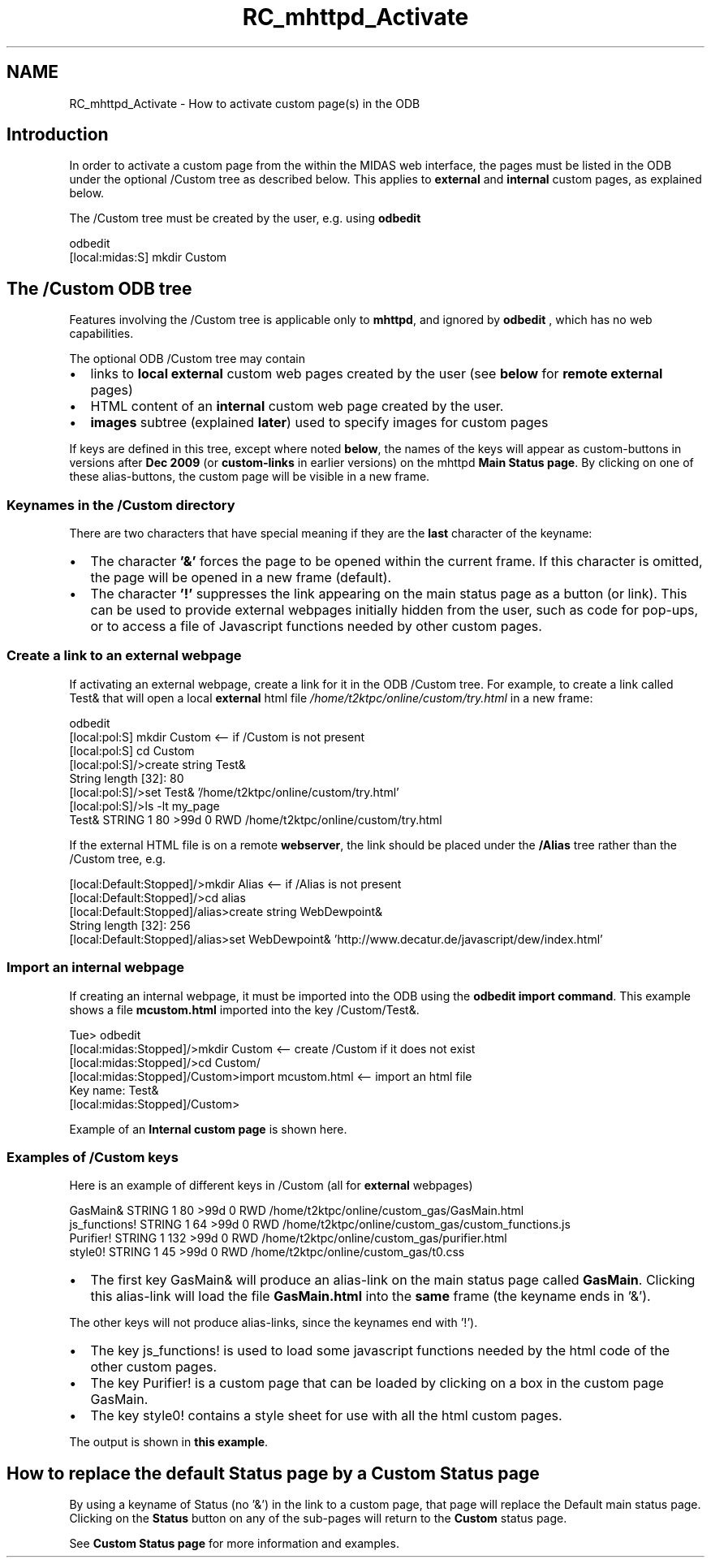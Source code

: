 .TH "RC_mhttpd_Activate" 3 "31 May 2012" "Version 2.3.0-0" "Midas" \" -*- nroff -*-
.ad l
.nh
.SH NAME
RC_mhttpd_Activate \- How to activate custom page(s) in the ODB 

.br
  
.br
 
.br
 
.SH "Introduction"
.PP
 In order to activate a custom page from the within the MIDAS web interface, the pages must be listed in the ODB under the optional /Custom  tree as described below. This applies to \fBexternal\fP and \fBinternal\fP custom pages, as explained below.
.PP
The /Custom tree must be created by the user, e.g. using \fBodbedit\fP 
.PP
.nf
odbedit
[local:midas:S] mkdir Custom

.fi
.PP
   
.SH "The /Custom ODB tree"
.PP
Features involving the /Custom tree is applicable only to \fBmhttpd\fP, and ignored by \fBodbedit\fP , which has no web capabilities.
.PP

.br
 The optional ODB /Custom tree may contain
.IP "\(bu" 2
links to \fBlocal\fP \fBexternal\fP custom web pages created by the user (see \fBbelow\fP for \fBremote\fP \fBexternal\fP pages)
.IP "\(bu" 2
HTML content of an \fBinternal\fP custom web page created by the user.
.IP "\(bu" 2
\fBimages\fP subtree (explained \fBlater\fP) used to specify images for custom pages
.PP
.PP
If keys are defined in this tree, except where noted \fBbelow\fP, the names of the keys will appear as custom-buttons in versions after \fBDec 2009\fP (or \fBcustom-links\fP in earlier versions) on the  mhttpd \fBMain Status page\fP. By clicking on one of these alias-buttons, the custom page will be visible in a new frame. 
.br
.SS "Keynames in the /Custom directory"
There are two characters that have special meaning if they are the \fBlast\fP character of the keyname:
.IP "\(bu" 2
The character \fB'&'\fP forces the page to be opened within the current frame. If this character is omitted, the page will be opened in a new frame (default).
.PP
.PP
.IP "\(bu" 2
The character \fB'!'\fP suppresses the link appearing on the main status page as a button (or link). This can be used to provide external webpages initially hidden from the user, such as code for pop-ups, or to access a file of Javascript functions needed by other custom pages.
.PP
.SS "Create a link to an external webpage"
If activating an external webpage, create a link for it in the ODB /Custom tree. For example, to create a link called Test& that will open a  local  \fBexternal\fP html file \fI /home/t2ktpc/online/custom/try.html \fP in a new frame: 
.PP
.nf
odbedit
[local:pol:S] mkdir Custom   <-- if /Custom is not present
[local:pol:S] cd Custom
[local:pol:S]/>create string Test&
String length [32]: 80
[local:pol:S]/>set Test& '/home/t2ktpc/online/custom/try.html'
[local:pol:S]/>ls -lt my_page
Test&                            STRING  1     80    >99d 0   RWD  /home/t2ktpc/online/custom/try.html

.fi
.PP
 
.br
  If the external HTML file is on a  remote  \fBwebserver\fP, the link should be placed under the \fB/Alias\fP tree rather than the /Custom tree, e.g.
.PP
.PP
.nf
[local:Default:Stopped]/>mkdir Alias  <-- if /Alias is not present
[local:Default:Stopped]/>cd alias
[local:Default:Stopped]/alias>create string WebDewpoint&
String length [32]: 256
[local:Default:Stopped]/alias>set WebDewpoint& 'http://www.decatur.de/javascript/dew/index.html'
.fi
.PP
.SS "Import an internal webpage"
If creating an internal webpage, it must be imported into the ODB using the \fBodbedit import command\fP. This example shows a file \fBmcustom.html\fP imported into the key /Custom/Test&.
.PP
.PP
.nf
  Tue> odbedit                      
  [local:midas:Stopped]/>mkdir Custom    <-- create /Custom if it does not exist
  [local:midas:Stopped]/>cd Custom/
  [local:midas:Stopped]/Custom>import mcustom.html   <-- import an html file
  Key name: Test&              
  [local:midas:Stopped]/Custom>
.fi
.PP
.PP
Example of an \fBInternal custom page\fP is shown here.
.SS "Examples of /Custom keys"
Here is an example of different keys in /Custom (all for \fBexternal\fP webpages) 
.PP
.nf
GasMain&                        STRING  1     80    >99d 0   RWD  /home/t2ktpc/online/custom_gas/GasMain.html
js_functions!                   STRING  1     64    >99d 0   RWD  /home/t2ktpc/online/custom_gas/custom_functions.js
Purifier!                       STRING  1     132   >99d 0   RWD  /home/t2ktpc/online/custom_gas/purifier.html
style0!                         STRING  1     45    >99d 0   RWD  /home/t2ktpc/online/custom_gas/t0.css                    

.fi
.PP
.PP
.IP "\(bu" 2
The first key GasMain& will produce an alias-link on the main status page called \fBGasMain\fP. Clicking this alias-link will load the file \fBGasMain.html\fP into the \fBsame\fP frame (the keyname ends in '&').
.PP
.PP
The other keys will not produce alias-links, since the keynames end with '!').
.PP
.IP "\(bu" 2
The key js_functions! is used to load some javascript functions needed by the html code of the other custom pages.
.IP "\(bu" 2
The key Purifier! is a custom page that can be loaded by clicking on a box in the custom page GasMain.
.IP "\(bu" 2
The key style0! contains a style sheet for use with all the html custom pages.
.PP
.PP
The output is shown in \fBthis example\fP.
.SH "How to replace the default Status page by a Custom Status page"
.PP
By using a keyname of Status (no '&') in the link to a custom page, that page will replace the Default main status page. Clicking on the \fBStatus\fP button on any of the sub-pages will return to the \fBCustom\fP status page.
.PP

.br
 See \fBCustom Status page\fP for more information and examples.
.PP

.br
 
.PP
 
